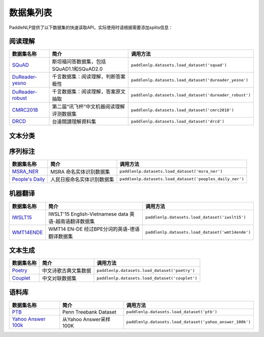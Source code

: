 数据集列表
======================

PaddleNLP提供了以下数据集的快速读取API，实际使用时请根据需要添加splits信息：

阅读理解
--------

+-----------------------------------------------------------------------------------+--------------------------------------------+----------------------------------------------------------+
| 数据集名称                                                                        | 简介                                       | 调用方法                                                 |
+===================================================================================+============================================+==========================================================+
| `SQuAD <https://rajpurkar.github.io/SQuAD-explorer/>`__                           | 斯坦福问答数据集，包括SQuAD1.1和SQuAD2.0   | ``paddlenlp.datasets.load_dataset('squad')``             |
+-----------------------------------------------------------------------------------+--------------------------------------------+----------------------------------------------------------+
| `DuReader-yesno <https://aistudio.baidu.com/aistudio/competition/detail/49>`__    | 千言数据集：阅读理解，判断答案极性         | ``paddlenlp.datasets.load_dataset('dureader_yesno')``    |
+-----------------------------------------------------------------------------------+--------------------------------------------+----------------------------------------------------------+
| `DuReader-robust <https://aistudio.baidu.com/aistudio/competition/detail/49>`__   | 千言数据集：阅读理解，答案原文抽取         | ``paddlenlp.datasets.load_dataset('dureader_robust')``   |
+-----------------------------------------------------------------------------------+--------------------------------------------+----------------------------------------------------------+
| `CMRC2018 <http://hfl-rc.com/cmrc2018/>`__                                        | 第二届“讯飞杯”中文机器阅读理解评测数据集   | ``paddlenlp.datasets.load_dataset('cmrc2018')``          |
+-----------------------------------------------------------------------------------+--------------------------------------------+----------------------------------------------------------+
| `DRCD <https://github.com/DRCKnowledgeTeam/DRCD>`__                               | 台達閱讀理解資料集                         | ``paddlenlp.datasets.load_dataset('drcd')``              |
+-----------------------------------------------------------------------------------+--------------------------------------------+----------------------------------------------------------+

文本分类
--------

+---------------------------------------------------------------------------------------------------------------------------+------------------------------------------------------------------------------------------------------------------------------------------+-------------------------------------------------------+
| 数据集名称                                                                                                                | 简介                                                                                                                                     | 调用方法                                              |
+===========================================================================================================================+==========================================================================================================================================+=======================================================+
| `CoLA <https://nyu-mll.github.io/CoLA/>`__                                                                                | 单句分类任务，二分类，判断句子是否合法                                                                                                   | ``paddlenlp.datasets.load_dataset('glue','cola')``    |
+---------------------------------------------------------------------------------------------------------------------------+------------------------------------------------------------------------------------------------------------------------------------------+-------------------------------------------------------+
| `SST-2 <https://nlp.stanford.edu/sentiment/index.html>`__                                                                 | 单句分类任务，二分类，判断句子情感极性                                                                                                   | ``paddlenlp.datasets.load_dataset('glue','sst-2')``   |
+---------------------------------------------------------------------------------------------------------------------------+------------------------------------------------------------------------------------------------------------------------------------------+-------------------------------------------------------+
| `MRPC <https://microsoft.com/en-us/download/details.aspx?id=52398>`__                                                     | 句对匹配任务，二分类，判断句子对是否是相同意思                                                                                           | ``paddlenlp.datasets.load_dataset('glue','mrpc')``    |
+---------------------------------------------------------------------------------------------------------------------------+------------------------------------------------------------------------------------------------------------------------------------------+-------------------------------------------------------+
| `STSB <http://ixa2.si.ehu.es/stswiki/index.php/STSbenchmark>`__                                                           | 计算句子对相似性，分数为1~5                                                                                                              | ``paddlenlp.datasets.load_dataset('glue','sts-b')``   |
+---------------------------------------------------------------------------------------------------------------------------+------------------------------------------------------------------------------------------------------------------------------------------+-------------------------------------------------------+
| `QQP <https://data.quora.com/First-Quora-Dataset-Release-Question-Pairs>`__                                               | 判定句子对是否等效，等效、不等效两种情况，二分类任务                                                                                     | ``paddlenlp.datasets.load_dataset('glue','qqp')``     |
+---------------------------------------------------------------------------------------------------------------------------+------------------------------------------------------------------------------------------------------------------------------------------+-------------------------------------------------------+
| `MNLI <http://www.nyu.edu/projects/bowman/multinli/>`__                                                                   | 句子对，一个前提，一个是假设。前提和假设的关系有三种情况：蕴含（entailment），矛盾（contradiction），中立（neutral）。句子对三分类问题   | ``paddlenlp.datasets.load_dataset('glue','mnli')``    |
+---------------------------------------------------------------------------------------------------------------------------+------------------------------------------------------------------------------------------------------------------------------------------+-------------------------------------------------------+
| `QNLI <https://rajpurkar.github.io/SQuAD-explorer/>`__                                                                    | 判断问题（question）和句子（sentence）是否蕴含，蕴含和不蕴含，二分类                                                                     | ``paddlenlp.datasets.load_dataset('glue','qnli')``    |
+---------------------------------------------------------------------------------------------------------------------------+------------------------------------------------------------------------------------------------------------------------------------------+-------------------------------------------------------+
| `RTE <https://aclweb.org/aclwiki/Recognizing_Textual_Entailment>`__                                                       | 判断句对是否蕴含，句子1和句子2是否互为蕴含，二分类任务                                                                                   | ``paddlenlp.datasets.load_dataset('glue','rte')``     |
+---------------------------------------------------------------------------------------------------------------------------+------------------------------------------------------------------------------------------------------------------------------------------+-------------------------------------------------------+
| `WNLI <https://cs.nyu.edu/faculty/davise/papers/WinogradSchemas/WS.html>`__                                               | 判断句子对是否相关，相关或不相关，二分类任务                                                                                             | ``paddlenlp.datasets.load_dataset('glue','wnli')``    |
+---------------------------------------------------------------------------------------------------------------------------+------------------------------------------------------------------------------------------------------------------------------------------+-------------------------------------------------------+
| `LCQMC <http://icrc.hitsz.edu.cn/Article/show/171.html>`__                                                                | A Large-scale Chinese Question Matching Corpus 语义匹配数据集                                                                            | ``paddlenlp.datasets.load_dataset('lcqmc')``          |
+---------------------------------------------------------------------------------------------------------------------------+------------------------------------------------------------------------------------------------------------------------------------------+-------------------------------------------------------+
| `ChnSentiCorp <https://github.com/SophonPlus/ChineseNlpCorpus/blob/master/datasets/ChnSentiCorp_htl_all/intro.ipynb>`__   | 中文评论情感分析语料                                                                                                                     | ``paddlenlp.datasets.load_dataset('chnsenticorp')``   |
+---------------------------------------------------------------------------------------------------------------------------+------------------------------------------------------------------------------------------------------------------------------------------+-------------------------------------------------------+
| `COTE-DP<https://aistudio.baidu.com/aistudio/competition/detail/50/?isFromLuge=1>`__   | 中文观点抽取语料                                                                                                                     | ``paddlenlp.datasets.load_dataset('cote', 'dp')``   |
+---------------------------------------------------------------------------------------------------------------------------+------------------------------------------------------------------------------------------------------------------------------------------+-------------------------------------------------------+
| `SE-ABSA16_PHNS<https://aistudio.baidu.com/aistudio/competition/detail/50/?isFromLuge=1>`__   | 中文评价对象级情感分析语料                                                                                                                     | ``paddlenlp.datasets.load_dataset('seabsa16', 'phns')``   |
+---------------------------------------------------------------------------------------------------------------------------+------------------------------------------------------------------------------------------------------------------------------------------+-------------------------------------------------------+


序列标注
--------

+----------------------------------------------------------------------------------------------------+------------------------------+------------------------------------------------------------+
| 数据集名称                                                                                         | 简介                         | 调用方法                                                   |
+====================================================================================================+==============================+============================================================+
| `MSRA\_NER <https://github.com/lemonhu/NER-BERT-pytorch/tree/master/data/msra>`__                  | MSRA 命名实体识别数据集      | ``paddlenlp.datasets.load_dataset('msra_ner')``            |
+----------------------------------------------------------------------------------------------------+------------------------------+------------------------------------------------------------+
| `People's Daily <https://github.com/OYE93/Chinese-NLP-Corpus/tree/master/NER/People's%20Daily>`__  | 人民日报命名实体识别数据集   | ``paddlenlp.datasets.load_dataset('peoples_daily_ner')``   |
+----------------------------------------------------------------------------------------------------+------------------------------+------------------------------------------------------------+

机器翻译
--------

+---------------------------------------------------------------------+----------------------------------------------------------+----------------------------------------------------+
| 数据集名称                                                          | 简介                                                     | 调用方法                                           |
+=====================================================================+==========================================================+====================================================+
| `IWSLT15 <https://workshop2015.iwslt.org/>`__                       | IWSLT'15 English-Vietnamese data 英语-越南语翻译数据集   | ``paddlenlp.datasets.load_dataset('iwslt15')``     |
+---------------------------------------------------------------------+----------------------------------------------------------+----------------------------------------------------+
| `WMT14ENDE <http://www.statmt.org/wmt14/translation-task.html>`__   | WMT14 EN-DE 经过BPE分词的英语-德语翻译数据集             | ``paddlenlp.datasets.load_dataset('wmt14ende')``   |
+---------------------------------------------------------------------+----------------------------------------------------------+----------------------------------------------------+

文本生成
--------

+-----------------------------------------------------------------+------------------------+--------------------------------------------------+
| 数据集名称                                                      | 简介                   | 调用方法                                         |
+=================================================================+========================+==================================================+
| `Poetry <https://github.com/chinese-poetry/chinese-poetry>`__   | 中文诗歌古典文集数据   | ``paddlenlp.datasets.load_dataset('poetry')``    |
+-----------------------------------------------------------------+------------------------+--------------------------------------------------+
| `Couplet <https://github.com/v-zich/couplet-clean-dataset>`__   | 中文对联数据集         | ``paddlenlp.datasets.load_dataset('couplet')``   |
+-----------------------------------------------------------------+------------------------+--------------------------------------------------+

语料库
------

+----------------------------------------------------------------+--------------------------+------------------------------------------------------------+
| 数据集名称                                                     | 简介                     | 调用方法                                                   |
+================================================================+==========================+============================================================+
| `PTB <http://www.fit.vutbr.cz/~imikolov/rnnlm/>`__             | Penn Treebank Dataset    | ``paddlenlp.datasets.load_dataset('ptb')``                 |
+----------------------------------------------------------------+--------------------------+------------------------------------------------------------+
| `Yahoo Answer 100k <https://arxiv.org/pdf/1702.08139.pdf>`__   | 从Yahoo Answer采样100K   | ``paddlenlp.datasets.load_dataset('yahoo_answer_100k')``   |
+----------------------------------------------------------------+--------------------------+------------------------------------------------------------+


